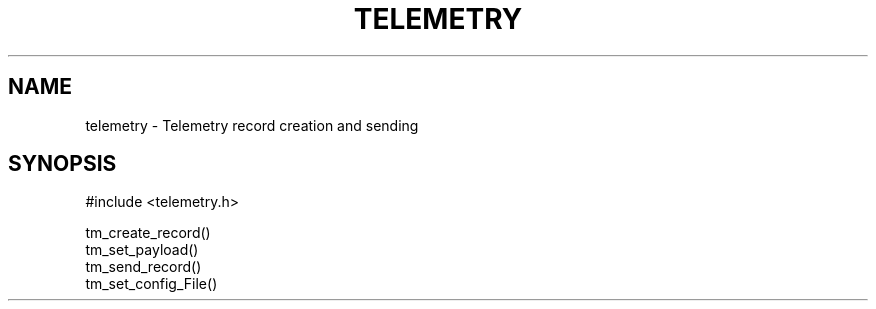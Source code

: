 .TH TELEMETRY 3 "April 2015" Telemetrics
.SH NAME
telemetry \- Telemetry record creation and sending
.SH SYNOPSIS
#include <telemetry.h>
.sp
tm_create_record()
.br
tm_set_payload()
.br
tm_send_record()
.br
tm_set_config_File()


